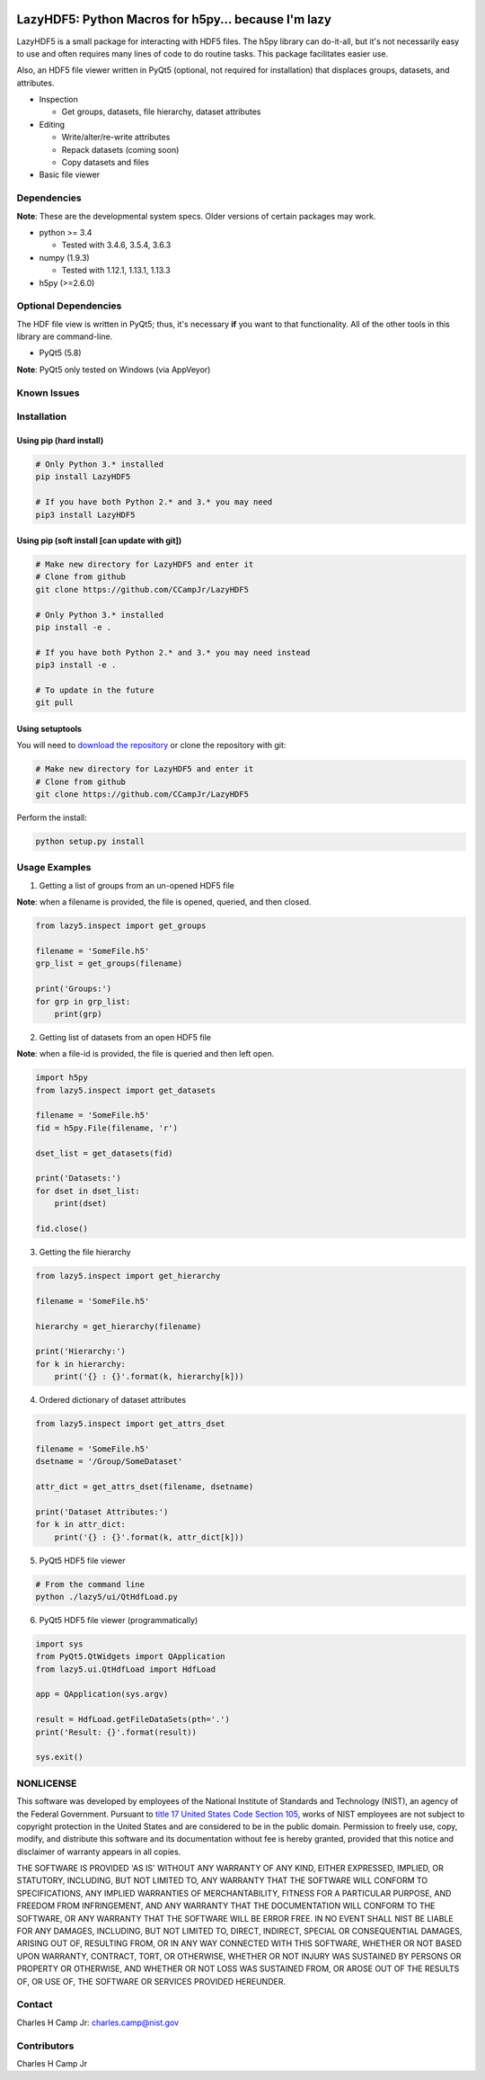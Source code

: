 .. -*- mode: rst -*-

.. image:: https://travis-ci.org/CCampJr/LazyHDF5.svg?branch=master
    :alt: Travis branch
    :target: https://travis-ci.org/CCampJr/LazyHDF5

.. image:: https://ci.appveyor.com/api/projects/status/evs3iim45m8vqcq7/branch/master?svg=true
    :alt: AppVeyor branch
    :target: https://ci.appveyor.com/project/CCampJr/LazyHDF5

.. image:: https://img.shields.io/codecov/c/github/CCampJr/LazyHDF5/master.svg
    :alt: Codecov branch
    :target: https://codecov.io/gh/CCampJr/LazyHDF5

.. image:: https://img.shields.io/pypi/pyversions/LazyHDF5.svg
    :alt: PyPI - Python Version
    :target: https://pypi.org/project/LazyHDF5/

.. image:: https://img.shields.io/pypi/v/LazyHDF5.svg
    :alt: PyPI
    :target: https://pypi.org/project/LazyHDF5/

.. image:: https://img.shields.io/badge/License-NIST%20Public%20Domain-green.svg
    :alt: NIST Public Domain
    :target: https://github.com/CCampJr/LazyHDF5/blob/master/LICENSE.md

LazyHDF5: Python Macros for h5py... because I'm lazy
===============================================================

LazyHDF5 is a small package for interacting with HDF5 files. The h5py
library can do-it-all, but it's not necessarily easy to use and
often requires many lines of code to do routine tasks. This package
facilitates easier use.

Also, an HDF5 file viewer written in PyQt5 (optional, not required
for installation) that displaces groups, datasets, and attributes.

-   Inspection

    - Get groups, datasets, file hierarchy, dataset attributes

-   Editing

    - Write/alter/re-write attributes
    - Repack datasets (coming soon)
    - Copy datasets and files

- Basic file viewer

Dependencies
------------

**Note**: These are the developmental system specs. Older versions of certain
packages may work.

-   python >= 3.4
    
    - Tested with 3.4.6, 3.5.4, 3.6.3

-   numpy (1.9.3)
    
    - Tested with 1.12.1, 1.13.1, 1.13.3

-   h5py (>=2.6.0)

Optional Dependencies
---------------------

The HDF file view is written in PyQt5; thus, it's necessary **if** you want to
that functionality. All of the other tools in this library are command-line.

-   PyQt5 (5.8)
    
**Note**: PyQt5 only tested on Windows (via AppVeyor)

Known Issues
------------


Installation
------------

Using pip (hard install)
~~~~~~~~~~~~~~~~~~~~~~~~

.. code::

    # Only Python 3.* installed
    pip install LazyHDF5

    # If you have both Python 2.* and 3.* you may need
    pip3 install LazyHDF5

Using pip (soft install [can update with git])
~~~~~~~~~~~~~~~~~~~~~~~~~~~~~~~~~~~~~~~~~~~~~~

.. code::
    
    # Make new directory for LazyHDF5 and enter it
    # Clone from github
    git clone https://github.com/CCampJr/LazyHDF5

    # Only Python 3.* installed
    pip install -e .

    # If you have both Python 2.* and 3.* you may need instead
    pip3 install -e .

    # To update in the future
    git pull

Using setuptools
~~~~~~~~~~~~~~~~

You will need to `download the repository <https://github.com/CCampJr/LazyHDF5>`_
or clone the repository with git:

.. code::
    
    # Make new directory for LazyHDF5 and enter it
    # Clone from github
    git clone https://github.com/CCampJr/LazyHDF5

Perform the install:

.. code::

    python setup.py install

Usage Examples
---------------

1. Getting a list of groups from an un-opened HDF5 file

**Note**: when a filename is provided, the file is opened, queried, and
then closed.

.. code:: python

    from lazy5.inspect import get_groups

    filename = 'SomeFile.h5'
    grp_list = get_groups(filename)

    print('Groups:')
    for grp in grp_list: 
        print(grp)

2. Getting list of datasets from an open HDF5 file

**Note**: when a file-id is provided, the file is queried and
then left open.

.. code:: python

    import h5py
    from lazy5.inspect import get_datasets

    filename = 'SomeFile.h5'
    fid = h5py.File(filename, 'r')

    dset_list = get_datasets(fid)

    print('Datasets:')
    for dset in dset_list: 
        print(dset)

    fid.close()

3. Getting the file hierarchy

.. code:: python

    from lazy5.inspect import get_hierarchy

    filename = 'SomeFile.h5'

    hierarchy = get_hierarchy(filename)

    print('Hierarchy:')
    for k in hierarchy:
        print('{} : {}'.format(k, hierarchy[k]))
    
4. Ordered dictionary of dataset attributes

.. code:: python

    from lazy5.inspect import get_attrs_dset

    filename = 'SomeFile.h5'
    dsetname = '/Group/SomeDataset'

    attr_dict = get_attrs_dset(filename, dsetname)

    print('Dataset Attributes:')
    for k in attr_dict:
        print('{} : {}'.format(k, attr_dict[k]))
    
5. PyQt5 HDF5 file viewer

.. code::

    # From the command line 
    python ./lazy5/ui/QtHdfLoad.py

6. PyQt5 HDF5 file viewer (programmatically)

.. code:: python

    import sys
    from PyQt5.QtWidgets import QApplication
    from lazy5.ui.QtHdfLoad import HdfLoad

    app = QApplication(sys.argv)

    result = HdfLoad.getFileDataSets(pth='.')
    print('Result: {}'.format(result))

    sys.exit()
    

NONLICENSE
----------
This software was developed by employees of the National Institute of Standards 
and Technology (NIST), an agency of the Federal Government. Pursuant to 
`title 17 United States Code Section 105 <http://www.copyright.gov/title17/92chap1.html#105>`_, 
works of NIST employees are not subject to copyright protection in the United States and are 
considered to be in the public domain. Permission to freely use, copy, modify, 
and distribute this software and its documentation without fee is hereby granted, 
provided that this notice and disclaimer of warranty appears in all copies.

THE SOFTWARE IS PROVIDED 'AS IS' WITHOUT ANY WARRANTY OF ANY KIND, EITHER 
EXPRESSED, IMPLIED, OR STATUTORY, INCLUDING, BUT NOT LIMITED TO, ANY WARRANTY 
THAT THE SOFTWARE WILL CONFORM TO SPECIFICATIONS, ANY IMPLIED WARRANTIES OF 
MERCHANTABILITY, FITNESS FOR A PARTICULAR PURPOSE, AND FREEDOM FROM INFRINGEMENT, 
AND ANY WARRANTY THAT THE DOCUMENTATION WILL CONFORM TO THE SOFTWARE, OR ANY 
WARRANTY THAT THE SOFTWARE WILL BE ERROR FREE. IN NO EVENT SHALL NIST BE LIABLE 
FOR ANY DAMAGES, INCLUDING, BUT NOT LIMITED TO, DIRECT, INDIRECT, SPECIAL OR 
CONSEQUENTIAL DAMAGES, ARISING OUT OF, RESULTING FROM, OR IN ANY WAY CONNECTED 
WITH THIS SOFTWARE, WHETHER OR NOT BASED UPON WARRANTY, CONTRACT, TORT, OR 
OTHERWISE, WHETHER OR NOT INJURY WAS SUSTAINED BY PERSONS OR PROPERTY OR 
OTHERWISE, AND WHETHER OR NOT LOSS WAS SUSTAINED FROM, OR AROSE OUT OF THE 
RESULTS OF, OR USE OF, THE SOFTWARE OR SERVICES PROVIDED HEREUNDER.

Contact
-------
Charles H Camp Jr: `charles.camp@nist.gov <mailto:charles.camp@nist.gov>`_

Contributors
-------------
Charles H Camp Jr
